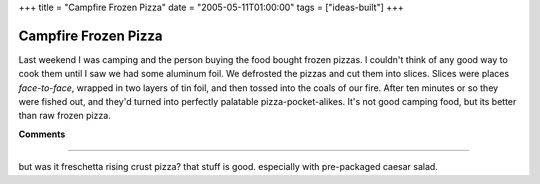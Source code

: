 +++
title = "Campfire Frozen Pizza"
date = "2005-05-11T01:00:00"
tags = ["ideas-built"]
+++


Campfire Frozen Pizza
---------------------

Last weekend I was camping and the person buying the food bought frozen pizzas.  I couldn't think of any good way to cook them until I saw we had some aluminum foil.  We defrosted the pizzas and cut them into slices.  Slices were places *face-to-face*, wrapped in two layers of tin foil, and then tossed into the coals of our fire.  After ten minutes or so they were fished out, and they'd turned into perfectly palatable pizza-pocket-alikes.  It's not good camping food, but its better than raw frozen pizza.










**Comments**


-------------------------



but was it freschetta rising crust pizza?  that stuff is good.  especially with pre-packaged caesar salad.


.. date: 1115787600
.. tags: ideas-built
